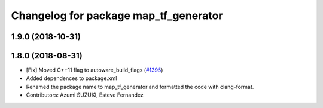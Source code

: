 ^^^^^^^^^^^^^^^^^^^^^^^^^^^^^^^^^^^^^^
Changelog for package map_tf_generator
^^^^^^^^^^^^^^^^^^^^^^^^^^^^^^^^^^^^^^

1.9.0 (2018-10-31)
------------------

1.8.0 (2018-08-31)
------------------
* [Fix] Moved C++11 flag to autoware_build_flags (`#1395 <https://github.com/CPFL/Autoware/pull/1395>`_)
* Added dependences to package.xml
* Renamed the package name to map_tf_generator and formatted the code with clang-format.
* Contributors: Azumi SUZUKI, Esteve Fernandez
